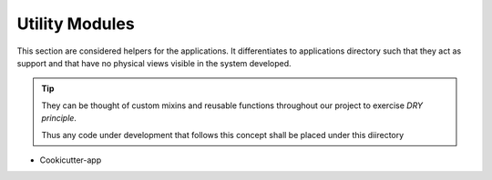 .. _util_modules:

Utility Modules
=======================

This section are considered helpers for the applications. 
It differentiates to applications directory such that they act as support 
and that have no physical views visible in the system developed.

.. tip::

    They can be thought of custom mixins and reusable functions throughout our project
    to exercise `DRY principle`.

    Thus any code under development that follows this concept shall be placed under this diirectory

* Cookicutter-app